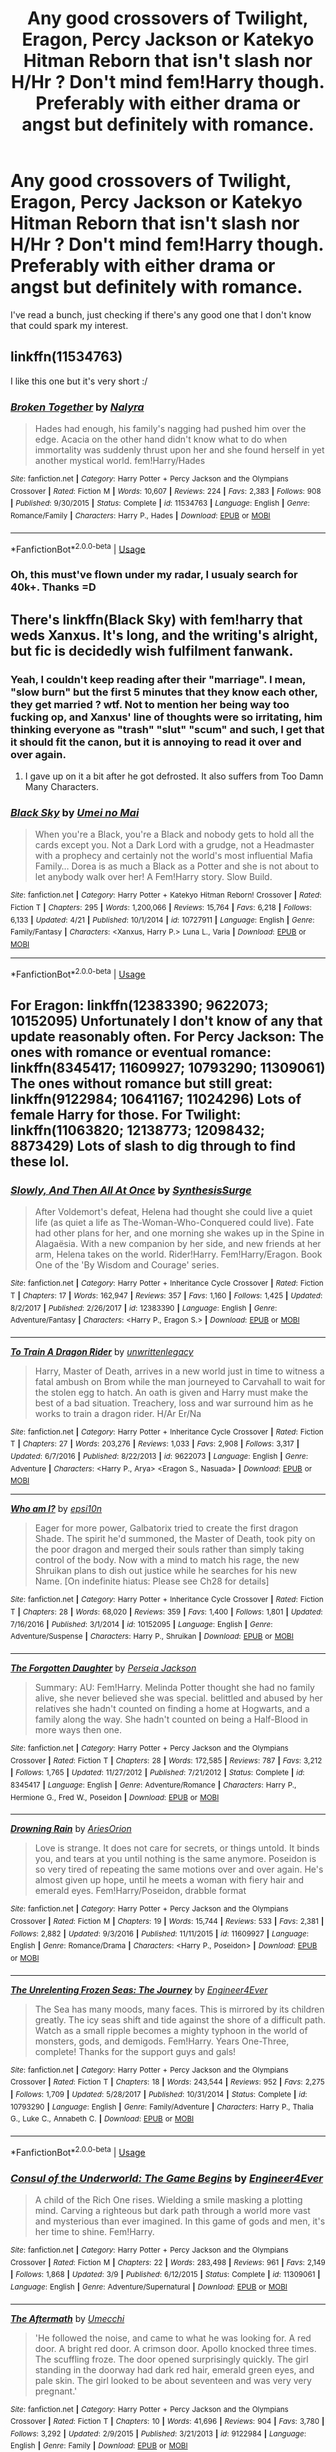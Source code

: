 #+TITLE: Any good crossovers of Twilight, Eragon, Percy Jackson or Katekyo Hitman Reborn that isn't slash nor H/Hr ? Don't mind fem!Harry though. Preferably with either drama or angst but definitely with romance.

* Any good crossovers of Twilight, Eragon, Percy Jackson or Katekyo Hitman Reborn that isn't slash nor H/Hr ? Don't mind fem!Harry though. Preferably with either drama or angst but definitely with romance.
:PROPERTIES:
:Author: nauze18
:Score: 4
:DateUnix: 1527993033.0
:DateShort: 2018-Jun-03
:FlairText: Request
:END:
I've read a bunch, just checking if there's any good one that I don't know that could spark my interest.


** linkffn(11534763)

I like this one but it's very short :/
:PROPERTIES:
:Author: Redb4Black
:Score: 3
:DateUnix: 1528000427.0
:DateShort: 2018-Jun-03
:END:

*** [[https://www.fanfiction.net/s/11534763/1/][*/Broken Together/*]] by [[https://www.fanfiction.net/u/1803192/Nalyra][/Nalyra/]]

#+begin_quote
  Hades had enough, his family's nagging had pushed him over the edge. Acacia on the other hand didn't know what to do when immortality was suddenly thrust upon her and she found herself in yet another mystical world. fem!Harry/Hades
#+end_quote

^{/Site/:} ^{fanfiction.net} ^{*|*} ^{/Category/:} ^{Harry} ^{Potter} ^{+} ^{Percy} ^{Jackson} ^{and} ^{the} ^{Olympians} ^{Crossover} ^{*|*} ^{/Rated/:} ^{Fiction} ^{M} ^{*|*} ^{/Words/:} ^{10,607} ^{*|*} ^{/Reviews/:} ^{224} ^{*|*} ^{/Favs/:} ^{2,383} ^{*|*} ^{/Follows/:} ^{908} ^{*|*} ^{/Published/:} ^{9/30/2015} ^{*|*} ^{/Status/:} ^{Complete} ^{*|*} ^{/id/:} ^{11534763} ^{*|*} ^{/Language/:} ^{English} ^{*|*} ^{/Genre/:} ^{Romance/Family} ^{*|*} ^{/Characters/:} ^{Harry} ^{P.,} ^{Hades} ^{*|*} ^{/Download/:} ^{[[http://www.ff2ebook.com/old/ffn-bot/index.php?id=11534763&source=ff&filetype=epub][EPUB]]} ^{or} ^{[[http://www.ff2ebook.com/old/ffn-bot/index.php?id=11534763&source=ff&filetype=mobi][MOBI]]}

--------------

*FanfictionBot*^{2.0.0-beta} | [[https://github.com/tusing/reddit-ffn-bot/wiki/Usage][Usage]]
:PROPERTIES:
:Author: FanfictionBot
:Score: 1
:DateUnix: 1528000441.0
:DateShort: 2018-Jun-03
:END:


*** Oh, this must've flown under my radar, I usualy search for 40k+. Thanks =D
:PROPERTIES:
:Author: nauze18
:Score: 1
:DateUnix: 1528000636.0
:DateShort: 2018-Jun-03
:END:


** There's linkffn(Black Sky) with fem!harry that weds Xanxus. It's long, and the writing's alright, but fic is decidedly wish fulfilment fanwank.
:PROPERTIES:
:Author: healzsham
:Score: 1
:DateUnix: 1527997096.0
:DateShort: 2018-Jun-03
:END:

*** Yeah, I couldn't keep reading after their "marriage". I mean, "slow burn" but the first 5 minutes that they know each other, they get married ? wtf. Not to mention her being way too fucking op, and Xanxus' line of thoughts were so irritating, him thinking everyone as "trash" "slut" "scum" and such, I get that it should fit the canon, but it is annoying to read it over and over again.
:PROPERTIES:
:Author: nauze18
:Score: 2
:DateUnix: 1528000545.0
:DateShort: 2018-Jun-03
:END:

**** I gave up on it a bit after he got defrosted. It also suffers from Too Damn Many Characters.
:PROPERTIES:
:Author: healzsham
:Score: 1
:DateUnix: 1528003168.0
:DateShort: 2018-Jun-03
:END:


*** [[https://www.fanfiction.net/s/10727911/1/][*/Black Sky/*]] by [[https://www.fanfiction.net/u/2648391/Umei-no-Mai][/Umei no Mai/]]

#+begin_quote
  When you're a Black, you're a Black and nobody gets to hold all the cards except you. Not a Dark Lord with a grudge, not a Headmaster with a prophecy and certainly not the world's most influential Mafia Family... Dorea is as much a Black as a Potter and she is not about to let anybody walk over her! A Fem!Harry story. Slow Build.
#+end_quote

^{/Site/:} ^{fanfiction.net} ^{*|*} ^{/Category/:} ^{Harry} ^{Potter} ^{+} ^{Katekyo} ^{Hitman} ^{Reborn!} ^{Crossover} ^{*|*} ^{/Rated/:} ^{Fiction} ^{T} ^{*|*} ^{/Chapters/:} ^{295} ^{*|*} ^{/Words/:} ^{1,200,066} ^{*|*} ^{/Reviews/:} ^{15,764} ^{*|*} ^{/Favs/:} ^{6,218} ^{*|*} ^{/Follows/:} ^{6,133} ^{*|*} ^{/Updated/:} ^{4/21} ^{*|*} ^{/Published/:} ^{10/1/2014} ^{*|*} ^{/id/:} ^{10727911} ^{*|*} ^{/Language/:} ^{English} ^{*|*} ^{/Genre/:} ^{Family/Fantasy} ^{*|*} ^{/Characters/:} ^{<Xanxus,} ^{Harry} ^{P.>} ^{Luna} ^{L.,} ^{Varia} ^{*|*} ^{/Download/:} ^{[[http://www.ff2ebook.com/old/ffn-bot/index.php?id=10727911&source=ff&filetype=epub][EPUB]]} ^{or} ^{[[http://www.ff2ebook.com/old/ffn-bot/index.php?id=10727911&source=ff&filetype=mobi][MOBI]]}

--------------

*FanfictionBot*^{2.0.0-beta} | [[https://github.com/tusing/reddit-ffn-bot/wiki/Usage][Usage]]
:PROPERTIES:
:Author: FanfictionBot
:Score: 1
:DateUnix: 1527997153.0
:DateShort: 2018-Jun-03
:END:


** For Eragon: linkffn(12383390; 9622073; 10152095) Unfortunately I don't know of any that update reasonably often. For Percy Jackson: The ones with romance or eventual romance: linkffn(8345417; 11609927; 10793290; 11309061) The ones without romance but still great: linkffn(9122984; 10641167; 11024296) Lots of female Harry for those. For Twilight: linkffn(11063820; 12138773; 12098432; 8873429) Lots of slash to dig through to find these lol.
:PROPERTIES:
:Author: crazyclone4
:Score: 1
:DateUnix: 1528062682.0
:DateShort: 2018-Jun-04
:END:

*** [[https://www.fanfiction.net/s/12383390/1/][*/Slowly, And Then All At Once/*]] by [[https://www.fanfiction.net/u/8039294/SynthesisSurge][/SynthesisSurge/]]

#+begin_quote
  After Voldemort's defeat, Helena had thought she could live a quiet life (as quiet a life as The-Woman-Who-Conquered could live). Fate had other plans for her, and one morning she wakes up in the Spine in Alagaësia. With a new companion by her side, and new friends at her arm, Helena takes on the world. Rider!Harry. Fem!Harry/Eragon. Book One of the 'By Wisdom and Courage' series.
#+end_quote

^{/Site/:} ^{fanfiction.net} ^{*|*} ^{/Category/:} ^{Harry} ^{Potter} ^{+} ^{Inheritance} ^{Cycle} ^{Crossover} ^{*|*} ^{/Rated/:} ^{Fiction} ^{T} ^{*|*} ^{/Chapters/:} ^{17} ^{*|*} ^{/Words/:} ^{162,947} ^{*|*} ^{/Reviews/:} ^{357} ^{*|*} ^{/Favs/:} ^{1,160} ^{*|*} ^{/Follows/:} ^{1,425} ^{*|*} ^{/Updated/:} ^{8/2/2017} ^{*|*} ^{/Published/:} ^{2/26/2017} ^{*|*} ^{/id/:} ^{12383390} ^{*|*} ^{/Language/:} ^{English} ^{*|*} ^{/Genre/:} ^{Adventure/Fantasy} ^{*|*} ^{/Characters/:} ^{<Harry} ^{P.,} ^{Eragon} ^{S.>} ^{*|*} ^{/Download/:} ^{[[http://www.ff2ebook.com/old/ffn-bot/index.php?id=12383390&source=ff&filetype=epub][EPUB]]} ^{or} ^{[[http://www.ff2ebook.com/old/ffn-bot/index.php?id=12383390&source=ff&filetype=mobi][MOBI]]}

--------------

[[https://www.fanfiction.net/s/9622073/1/][*/To Train A Dragon Rider/*]] by [[https://www.fanfiction.net/u/3597923/unwrittenlegacy][/unwrittenlegacy/]]

#+begin_quote
  Harry, Master of Death, arrives in a new world just in time to witness a fatal ambush on Brom while the man journeyed to Carvahall to wait for the stolen egg to hatch. An oath is given and Harry must make the best of a bad situation. Treachery, loss and war surround him as he works to train a dragon rider. H/Ar Er/Na
#+end_quote

^{/Site/:} ^{fanfiction.net} ^{*|*} ^{/Category/:} ^{Harry} ^{Potter} ^{+} ^{Inheritance} ^{Cycle} ^{Crossover} ^{*|*} ^{/Rated/:} ^{Fiction} ^{T} ^{*|*} ^{/Chapters/:} ^{27} ^{*|*} ^{/Words/:} ^{203,276} ^{*|*} ^{/Reviews/:} ^{1,033} ^{*|*} ^{/Favs/:} ^{2,908} ^{*|*} ^{/Follows/:} ^{3,317} ^{*|*} ^{/Updated/:} ^{6/7/2016} ^{*|*} ^{/Published/:} ^{8/22/2013} ^{*|*} ^{/id/:} ^{9622073} ^{*|*} ^{/Language/:} ^{English} ^{*|*} ^{/Genre/:} ^{Adventure} ^{*|*} ^{/Characters/:} ^{<Harry} ^{P.,} ^{Arya>} ^{<Eragon} ^{S.,} ^{Nasuada>} ^{*|*} ^{/Download/:} ^{[[http://www.ff2ebook.com/old/ffn-bot/index.php?id=9622073&source=ff&filetype=epub][EPUB]]} ^{or} ^{[[http://www.ff2ebook.com/old/ffn-bot/index.php?id=9622073&source=ff&filetype=mobi][MOBI]]}

--------------

[[https://www.fanfiction.net/s/10152095/1/][*/Who am I?/*]] by [[https://www.fanfiction.net/u/5555081/epsi10n][/epsi10n/]]

#+begin_quote
  Eager for more power, Galbatorix tried to create the first dragon Shade. The spirit he'd summoned, the Master of Death, took pity on the poor dragon and merged their souls rather than simply taking control of the body. Now with a mind to match his rage, the new Shruikan plans to dish out justice while he searches for his new Name. [On indefinite hiatus: Please see Ch28 for details]
#+end_quote

^{/Site/:} ^{fanfiction.net} ^{*|*} ^{/Category/:} ^{Harry} ^{Potter} ^{+} ^{Inheritance} ^{Cycle} ^{Crossover} ^{*|*} ^{/Rated/:} ^{Fiction} ^{T} ^{*|*} ^{/Chapters/:} ^{28} ^{*|*} ^{/Words/:} ^{68,020} ^{*|*} ^{/Reviews/:} ^{359} ^{*|*} ^{/Favs/:} ^{1,400} ^{*|*} ^{/Follows/:} ^{1,801} ^{*|*} ^{/Updated/:} ^{7/16/2016} ^{*|*} ^{/Published/:} ^{3/1/2014} ^{*|*} ^{/id/:} ^{10152095} ^{*|*} ^{/Language/:} ^{English} ^{*|*} ^{/Genre/:} ^{Adventure/Suspense} ^{*|*} ^{/Characters/:} ^{Harry} ^{P.,} ^{Shruikan} ^{*|*} ^{/Download/:} ^{[[http://www.ff2ebook.com/old/ffn-bot/index.php?id=10152095&source=ff&filetype=epub][EPUB]]} ^{or} ^{[[http://www.ff2ebook.com/old/ffn-bot/index.php?id=10152095&source=ff&filetype=mobi][MOBI]]}

--------------

[[https://www.fanfiction.net/s/8345417/1/][*/The Forgotten Daughter/*]] by [[https://www.fanfiction.net/u/3243292/Perseia-Jackson][/Perseia Jackson/]]

#+begin_quote
  Summary: AU: Fem!Harry. Melinda Potter thought she had no family alive, she never believed she was special. belittled and abused by her relatives she hadn't counted on finding a home at Hogwarts, and a family along the way. She hadn't counted on being a Half-Blood in more ways then one.
#+end_quote

^{/Site/:} ^{fanfiction.net} ^{*|*} ^{/Category/:} ^{Harry} ^{Potter} ^{+} ^{Percy} ^{Jackson} ^{and} ^{the} ^{Olympians} ^{Crossover} ^{*|*} ^{/Rated/:} ^{Fiction} ^{T} ^{*|*} ^{/Chapters/:} ^{28} ^{*|*} ^{/Words/:} ^{172,585} ^{*|*} ^{/Reviews/:} ^{787} ^{*|*} ^{/Favs/:} ^{3,212} ^{*|*} ^{/Follows/:} ^{1,765} ^{*|*} ^{/Updated/:} ^{11/27/2012} ^{*|*} ^{/Published/:} ^{7/21/2012} ^{*|*} ^{/Status/:} ^{Complete} ^{*|*} ^{/id/:} ^{8345417} ^{*|*} ^{/Language/:} ^{English} ^{*|*} ^{/Genre/:} ^{Adventure/Romance} ^{*|*} ^{/Characters/:} ^{Harry} ^{P.,} ^{Hermione} ^{G.,} ^{Fred} ^{W.,} ^{Poseidon} ^{*|*} ^{/Download/:} ^{[[http://www.ff2ebook.com/old/ffn-bot/index.php?id=8345417&source=ff&filetype=epub][EPUB]]} ^{or} ^{[[http://www.ff2ebook.com/old/ffn-bot/index.php?id=8345417&source=ff&filetype=mobi][MOBI]]}

--------------

[[https://www.fanfiction.net/s/11609927/1/][*/Drowning Rain/*]] by [[https://www.fanfiction.net/u/6080570/AriesOrion][/AriesOrion/]]

#+begin_quote
  Love is strange. It does not care for secrets, or things untold. It binds you, and tears at you until nothing is the same anymore. Poseidon is so very tired of repeating the same motions over and over again. He's almost given up hope, until he meets a woman with fiery hair and emerald eyes. Fem!Harry/Poseidon, drabble format
#+end_quote

^{/Site/:} ^{fanfiction.net} ^{*|*} ^{/Category/:} ^{Harry} ^{Potter} ^{+} ^{Percy} ^{Jackson} ^{and} ^{the} ^{Olympians} ^{Crossover} ^{*|*} ^{/Rated/:} ^{Fiction} ^{M} ^{*|*} ^{/Chapters/:} ^{19} ^{*|*} ^{/Words/:} ^{15,744} ^{*|*} ^{/Reviews/:} ^{533} ^{*|*} ^{/Favs/:} ^{2,381} ^{*|*} ^{/Follows/:} ^{2,882} ^{*|*} ^{/Updated/:} ^{9/3/2016} ^{*|*} ^{/Published/:} ^{11/11/2015} ^{*|*} ^{/id/:} ^{11609927} ^{*|*} ^{/Language/:} ^{English} ^{*|*} ^{/Genre/:} ^{Romance/Drama} ^{*|*} ^{/Characters/:} ^{<Harry} ^{P.,} ^{Poseidon>} ^{*|*} ^{/Download/:} ^{[[http://www.ff2ebook.com/old/ffn-bot/index.php?id=11609927&source=ff&filetype=epub][EPUB]]} ^{or} ^{[[http://www.ff2ebook.com/old/ffn-bot/index.php?id=11609927&source=ff&filetype=mobi][MOBI]]}

--------------

[[https://www.fanfiction.net/s/10793290/1/][*/The Unrelenting Frozen Seas: The Journey/*]] by [[https://www.fanfiction.net/u/2720956/Engineer4Ever][/Engineer4Ever/]]

#+begin_quote
  The Sea has many moods, many faces. This is mirrored by its children greatly. The icy seas shift and tide against the shore of a difficult path. Watch as a small ripple becomes a mighty typhoon in the world of monsters, gods, and demigods. Fem!Harry. Years One-Three, complete! Thanks for the support guys and gals!
#+end_quote

^{/Site/:} ^{fanfiction.net} ^{*|*} ^{/Category/:} ^{Harry} ^{Potter} ^{+} ^{Percy} ^{Jackson} ^{and} ^{the} ^{Olympians} ^{Crossover} ^{*|*} ^{/Rated/:} ^{Fiction} ^{T} ^{*|*} ^{/Chapters/:} ^{18} ^{*|*} ^{/Words/:} ^{243,544} ^{*|*} ^{/Reviews/:} ^{952} ^{*|*} ^{/Favs/:} ^{2,275} ^{*|*} ^{/Follows/:} ^{1,709} ^{*|*} ^{/Updated/:} ^{5/28/2017} ^{*|*} ^{/Published/:} ^{10/31/2014} ^{*|*} ^{/Status/:} ^{Complete} ^{*|*} ^{/id/:} ^{10793290} ^{*|*} ^{/Language/:} ^{English} ^{*|*} ^{/Genre/:} ^{Family/Adventure} ^{*|*} ^{/Characters/:} ^{Harry} ^{P.,} ^{Thalia} ^{G.,} ^{Luke} ^{C.,} ^{Annabeth} ^{C.} ^{*|*} ^{/Download/:} ^{[[http://www.ff2ebook.com/old/ffn-bot/index.php?id=10793290&source=ff&filetype=epub][EPUB]]} ^{or} ^{[[http://www.ff2ebook.com/old/ffn-bot/index.php?id=10793290&source=ff&filetype=mobi][MOBI]]}

--------------

*FanfictionBot*^{2.0.0-beta} | [[https://github.com/tusing/reddit-ffn-bot/wiki/Usage][Usage]]
:PROPERTIES:
:Author: FanfictionBot
:Score: 1
:DateUnix: 1528062719.0
:DateShort: 2018-Jun-04
:END:


*** [[https://www.fanfiction.net/s/11309061/1/][*/Consul of the Underworld: The Game Begins/*]] by [[https://www.fanfiction.net/u/2720956/Engineer4Ever][/Engineer4Ever/]]

#+begin_quote
  A child of the Rich One rises. Wielding a smile masking a plotting mind. Carving a righteous but dark path through a world more vast and mysterious than ever imagined. In this game of gods and men, it's her time to shine. Fem!Harry.
#+end_quote

^{/Site/:} ^{fanfiction.net} ^{*|*} ^{/Category/:} ^{Harry} ^{Potter} ^{+} ^{Percy} ^{Jackson} ^{and} ^{the} ^{Olympians} ^{Crossover} ^{*|*} ^{/Rated/:} ^{Fiction} ^{M} ^{*|*} ^{/Chapters/:} ^{22} ^{*|*} ^{/Words/:} ^{283,498} ^{*|*} ^{/Reviews/:} ^{961} ^{*|*} ^{/Favs/:} ^{2,149} ^{*|*} ^{/Follows/:} ^{1,868} ^{*|*} ^{/Updated/:} ^{3/9} ^{*|*} ^{/Published/:} ^{6/12/2015} ^{*|*} ^{/Status/:} ^{Complete} ^{*|*} ^{/id/:} ^{11309061} ^{*|*} ^{/Language/:} ^{English} ^{*|*} ^{/Genre/:} ^{Adventure/Supernatural} ^{*|*} ^{/Download/:} ^{[[http://www.ff2ebook.com/old/ffn-bot/index.php?id=11309061&source=ff&filetype=epub][EPUB]]} ^{or} ^{[[http://www.ff2ebook.com/old/ffn-bot/index.php?id=11309061&source=ff&filetype=mobi][MOBI]]}

--------------

[[https://www.fanfiction.net/s/9122984/1/][*/The Aftermath/*]] by [[https://www.fanfiction.net/u/4274549/Umecchi][/Umecchi/]]

#+begin_quote
  'He followed the noise, and came to what he was looking for. A red door. A bright red door. A crimson door. Apollo knocked three times. The scuffling froze. The door opened surprisingly quickly. The girl standing in the doorway had dark red hair, emerald green eyes, and pale skin. The girl looked to be about seventeen and was very very pregnant.'
#+end_quote

^{/Site/:} ^{fanfiction.net} ^{*|*} ^{/Category/:} ^{Harry} ^{Potter} ^{+} ^{Percy} ^{Jackson} ^{and} ^{the} ^{Olympians} ^{Crossover} ^{*|*} ^{/Rated/:} ^{Fiction} ^{T} ^{*|*} ^{/Chapters/:} ^{10} ^{*|*} ^{/Words/:} ^{41,696} ^{*|*} ^{/Reviews/:} ^{904} ^{*|*} ^{/Favs/:} ^{3,780} ^{*|*} ^{/Follows/:} ^{3,292} ^{*|*} ^{/Updated/:} ^{2/9/2015} ^{*|*} ^{/Published/:} ^{3/21/2013} ^{*|*} ^{/id/:} ^{9122984} ^{*|*} ^{/Language/:} ^{English} ^{*|*} ^{/Genre/:} ^{Family} ^{*|*} ^{/Download/:} ^{[[http://www.ff2ebook.com/old/ffn-bot/index.php?id=9122984&source=ff&filetype=epub][EPUB]]} ^{or} ^{[[http://www.ff2ebook.com/old/ffn-bot/index.php?id=9122984&source=ff&filetype=mobi][MOBI]]}

--------------

[[https://www.fanfiction.net/s/10641167/1/][*/Serpents and Celestial Bronze/*]] by [[https://www.fanfiction.net/u/1833599/Levity-Lirum][/Levity Lirum/]]

#+begin_quote
  He was only twelve, going on thirteen. And shouldn't Madame Pomfrey been able to detect this and stop it while he'd been in the hospital wing? Because seriously? This? This thing right here? It had to have been something to do with the Basilisk having bitten him. A whole new spin on the Snake!Harry Genre with some Ancestor! thrown in.
#+end_quote

^{/Site/:} ^{fanfiction.net} ^{*|*} ^{/Category/:} ^{Harry} ^{Potter} ^{+} ^{Percy} ^{Jackson} ^{and} ^{the} ^{Olympians} ^{Crossover} ^{*|*} ^{/Rated/:} ^{Fiction} ^{T} ^{*|*} ^{/Chapters/:} ^{12} ^{*|*} ^{/Words/:} ^{35,379} ^{*|*} ^{/Reviews/:} ^{1,320} ^{*|*} ^{/Favs/:} ^{4,944} ^{*|*} ^{/Follows/:} ^{5,578} ^{*|*} ^{/Updated/:} ^{3/20/2017} ^{*|*} ^{/Published/:} ^{8/23/2014} ^{*|*} ^{/id/:} ^{10641167} ^{*|*} ^{/Language/:} ^{English} ^{*|*} ^{/Download/:} ^{[[http://www.ff2ebook.com/old/ffn-bot/index.php?id=10641167&source=ff&filetype=epub][EPUB]]} ^{or} ^{[[http://www.ff2ebook.com/old/ffn-bot/index.php?id=10641167&source=ff&filetype=mobi][MOBI]]}

--------------

[[https://www.fanfiction.net/s/11024296/1/][*/Godling Ascending/*]] by [[https://www.fanfiction.net/u/3195987/Hi-Pot-And-News][/Hi Pot And News/]]

#+begin_quote
  Response to DZ2's 'Harry, the Twice-Blessed Half-blood' challenge. Fem!Harry. Herakles Potter knew she was odd. Exactly how odd turned out to be far odder than she originally thought.
#+end_quote

^{/Site/:} ^{fanfiction.net} ^{*|*} ^{/Category/:} ^{Harry} ^{Potter} ^{+} ^{Percy} ^{Jackson} ^{and} ^{the} ^{Olympians} ^{Crossover} ^{*|*} ^{/Rated/:} ^{Fiction} ^{T} ^{*|*} ^{/Chapters/:} ^{14} ^{*|*} ^{/Words/:} ^{233,971} ^{*|*} ^{/Reviews/:} ^{1,101} ^{*|*} ^{/Favs/:} ^{3,417} ^{*|*} ^{/Follows/:} ^{3,912} ^{*|*} ^{/Updated/:} ^{5/5} ^{*|*} ^{/Published/:} ^{2/5/2015} ^{*|*} ^{/id/:} ^{11024296} ^{*|*} ^{/Language/:} ^{English} ^{*|*} ^{/Characters/:} ^{Harry} ^{P.} ^{*|*} ^{/Download/:} ^{[[http://www.ff2ebook.com/old/ffn-bot/index.php?id=11024296&source=ff&filetype=epub][EPUB]]} ^{or} ^{[[http://www.ff2ebook.com/old/ffn-bot/index.php?id=11024296&source=ff&filetype=mobi][MOBI]]}

--------------

[[https://www.fanfiction.net/s/11063820/1/][*/Chrysochlorous/*]] by [[https://www.fanfiction.net/u/6251765/janedethrone][/janedethrone/]]

#+begin_quote
  Harry Potter was the boy who lost too much and now he lost his mortality to save a life. So he fled the world he loved. Following the direction pointed by Dumbledore, he began the journey to find Carlisle Cullen, only to be distracted by a real-life Aphrodite he met on his way. warning: ANGST.
#+end_quote

^{/Site/:} ^{fanfiction.net} ^{*|*} ^{/Category/:} ^{Harry} ^{Potter} ^{+} ^{Twilight} ^{Crossover} ^{*|*} ^{/Rated/:} ^{Fiction} ^{M} ^{*|*} ^{/Chapters/:} ^{19} ^{*|*} ^{/Words/:} ^{109,634} ^{*|*} ^{/Reviews/:} ^{1,600} ^{*|*} ^{/Favs/:} ^{3,201} ^{*|*} ^{/Follows/:} ^{4,206} ^{*|*} ^{/Updated/:} ^{11/7/2017} ^{*|*} ^{/Published/:} ^{2/21/2015} ^{*|*} ^{/id/:} ^{11063820} ^{*|*} ^{/Language/:} ^{English} ^{*|*} ^{/Genre/:} ^{Romance/Hurt/Comfort} ^{*|*} ^{/Characters/:} ^{<Harry} ^{P.,} ^{Rosalie>} ^{*|*} ^{/Download/:} ^{[[http://www.ff2ebook.com/old/ffn-bot/index.php?id=11063820&source=ff&filetype=epub][EPUB]]} ^{or} ^{[[http://www.ff2ebook.com/old/ffn-bot/index.php?id=11063820&source=ff&filetype=mobi][MOBI]]}

--------------

[[https://www.fanfiction.net/s/12138773/1/][*/you woke the lion up/*]] by [[https://www.fanfiction.net/u/2221413/Tsume-Yuki][/Tsume Yuki/]]

#+begin_quote
  Travelling through England and attempting to adjust to this 'vegetarian diet' that Peter had heard about, Jasper Whitlock comes across a pretty girl abandoned in the woods with far more despair than should be appropriate. And really, as a Southern Gentleman, he can hardly leave her on her lonesome, can he? Female Harry Potter
#+end_quote

^{/Site/:} ^{fanfiction.net} ^{*|*} ^{/Category/:} ^{Harry} ^{Potter} ^{+} ^{Twilight} ^{Crossover} ^{*|*} ^{/Rated/:} ^{Fiction} ^{T} ^{*|*} ^{/Chapters/:} ^{2} ^{*|*} ^{/Words/:} ^{20,961} ^{*|*} ^{/Reviews/:} ^{278} ^{*|*} ^{/Favs/:} ^{2,526} ^{*|*} ^{/Follows/:} ^{1,492} ^{*|*} ^{/Updated/:} ^{10/19/2016} ^{*|*} ^{/Published/:} ^{9/7/2016} ^{*|*} ^{/Status/:} ^{Complete} ^{*|*} ^{/id/:} ^{12138773} ^{*|*} ^{/Language/:} ^{English} ^{*|*} ^{/Genre/:} ^{Friendship/Romance} ^{*|*} ^{/Characters/:} ^{<Harry} ^{P.,} ^{Jasper>} ^{*|*} ^{/Download/:} ^{[[http://www.ff2ebook.com/old/ffn-bot/index.php?id=12138773&source=ff&filetype=epub][EPUB]]} ^{or} ^{[[http://www.ff2ebook.com/old/ffn-bot/index.php?id=12138773&source=ff&filetype=mobi][MOBI]]}

--------------

[[https://www.fanfiction.net/s/12098432/1/][*/Ischaemia/*]] by [[https://www.fanfiction.net/u/2221413/Tsume-Yuki][/Tsume Yuki/]]

#+begin_quote
  After splitting from Peter and Charlotte, Jasper finds himself in the company of a vampire with hair as red as her eyes. Female Harry Potter
#+end_quote

^{/Site/:} ^{fanfiction.net} ^{*|*} ^{/Category/:} ^{Harry} ^{Potter} ^{+} ^{Twilight} ^{Crossover} ^{*|*} ^{/Rated/:} ^{Fiction} ^{M} ^{*|*} ^{/Chapters/:} ^{4} ^{*|*} ^{/Words/:} ^{21,749} ^{*|*} ^{/Reviews/:} ^{343} ^{*|*} ^{/Favs/:} ^{2,180} ^{*|*} ^{/Follows/:} ^{2,278} ^{*|*} ^{/Updated/:} ^{8/21/2016} ^{*|*} ^{/Published/:} ^{8/12/2016} ^{*|*} ^{/id/:} ^{12098432} ^{*|*} ^{/Language/:} ^{English} ^{*|*} ^{/Genre/:} ^{Romance} ^{*|*} ^{/Characters/:} ^{<Harry} ^{P.,} ^{Jasper>} ^{Alice,} ^{Edward} ^{*|*} ^{/Download/:} ^{[[http://www.ff2ebook.com/old/ffn-bot/index.php?id=12098432&source=ff&filetype=epub][EPUB]]} ^{or} ^{[[http://www.ff2ebook.com/old/ffn-bot/index.php?id=12098432&source=ff&filetype=mobi][MOBI]]}

--------------

*FanfictionBot*^{2.0.0-beta} | [[https://github.com/tusing/reddit-ffn-bot/wiki/Usage][Usage]]
:PROPERTIES:
:Author: FanfictionBot
:Score: 1
:DateUnix: 1528062729.0
:DateShort: 2018-Jun-04
:END:


*** [[https://www.fanfiction.net/s/8873429/1/][*/Follow You/*]] by [[https://www.fanfiction.net/u/3754894/flarsanzian][/flarsanzian/]]

#+begin_quote
  Every teenager has their rebellious stage. Unfortunately, Renesmee's just had to kick in while her car literally crashed a raven-haired human nomad with a flying broom. "You're serious? You want to go with me?" She was sure that he was expecting her to back down. "Anywhere but home."
#+end_quote

^{/Site/:} ^{fanfiction.net} ^{*|*} ^{/Category/:} ^{Harry} ^{Potter} ^{+} ^{Twilight} ^{Crossover} ^{*|*} ^{/Rated/:} ^{Fiction} ^{T} ^{*|*} ^{/Chapters/:} ^{15} ^{*|*} ^{/Words/:} ^{94,531} ^{*|*} ^{/Reviews/:} ^{482} ^{*|*} ^{/Favs/:} ^{854} ^{*|*} ^{/Follows/:} ^{1,068} ^{*|*} ^{/Updated/:} ^{4/30/2014} ^{*|*} ^{/Published/:} ^{1/4/2013} ^{*|*} ^{/id/:} ^{8873429} ^{*|*} ^{/Language/:} ^{English} ^{*|*} ^{/Genre/:} ^{Romance/Adventure} ^{*|*} ^{/Characters/:} ^{Harry} ^{P.,} ^{Renesmee} ^{C./Nessie} ^{*|*} ^{/Download/:} ^{[[http://www.ff2ebook.com/old/ffn-bot/index.php?id=8873429&source=ff&filetype=epub][EPUB]]} ^{or} ^{[[http://www.ff2ebook.com/old/ffn-bot/index.php?id=8873429&source=ff&filetype=mobi][MOBI]]}

--------------

*FanfictionBot*^{2.0.0-beta} | [[https://github.com/tusing/reddit-ffn-bot/wiki/Usage][Usage]]
:PROPERTIES:
:Author: FanfictionBot
:Score: 1
:DateUnix: 1528062741.0
:DateShort: 2018-Jun-04
:END:


*** I can't thank you enough, I know exactly how you feel about the slash, its really hard in the Twilight-verse to find good non-slash with HP.

Of the PJxHP, I've read pretty much everyone you suggested except "The aftermath" and Serpents. And both seem quite interesting.

Chrysoclorous is hands down, my favourite crossover of Twilight, that I've read so far, but all of the other ones you've suggested, I've never seen, and I'm a huge fan of Jasper. One that I found to be quite hilarious is The Girl Who Imprinted, sadly, its abandoned...

I love Slowly, and Then All at Once, I've read the "spin-off" that najex wrote and is still writing from it first, because I didn't know about this one. Then I read and fell in love with it too. The spin-off is called By Courage and Love, if you want to know, if you haven't already, that is.

I also liked To train a Dragon Rider, but I kinda got a bit bored towards the end, until it showed the deeper lore that the author did, with the first dragon and whatnot (don't remember the name, the one that is rainbow coloroured) and was sad that it wwas abandoned too, or at least in massive hiatus. Its still in my fav list though, so here's hoping.

The last one from Eragon was one that I've seen in my searches, but never felt the impulse to read it, but considering that I'm a bit bored, I could give it a try.

Thanks again for the suggestions.
:PROPERTIES:
:Author: nauze18
:Score: 1
:DateUnix: 1528064063.0
:DateShort: 2018-Jun-04
:END:
